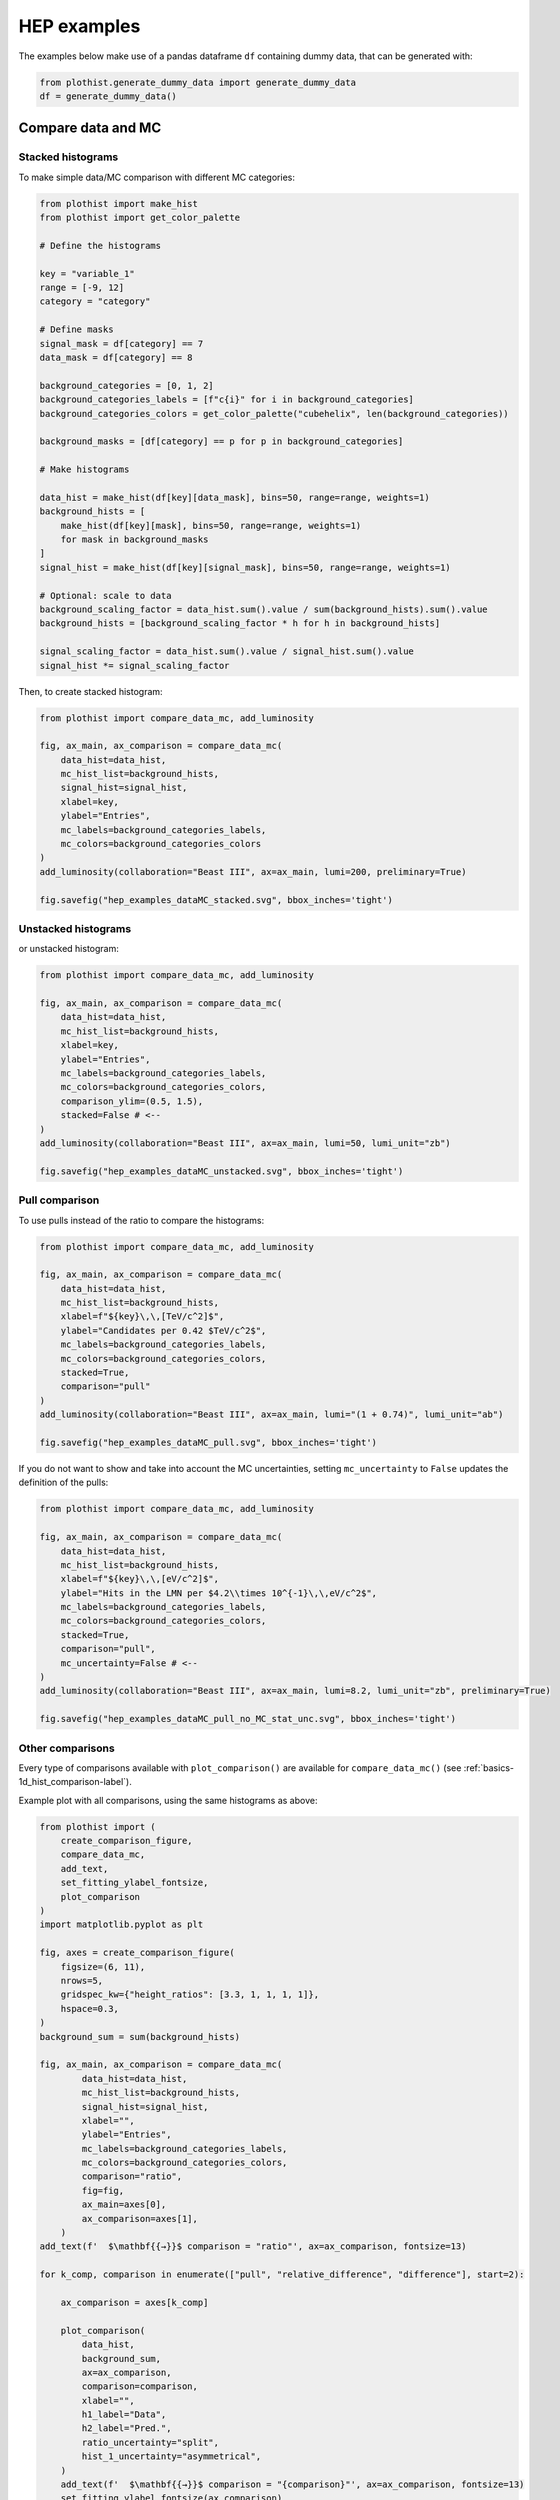 .. _advanced-hep_examples-label:

============
HEP examples
============

The examples below make use of a pandas dataframe ``df`` containing dummy data, that can be generated with:

.. code-block:: python

    from plothist.generate_dummy_data import generate_dummy_data
    df = generate_dummy_data()


Compare data and MC
===================


Stacked histograms
------------------

To make simple data/MC comparison with different MC categories:

.. code-block:: python

    from plothist import make_hist
    from plothist import get_color_palette

    # Define the histograms

    key = "variable_1"
    range = [-9, 12]
    category = "category"

    # Define masks
    signal_mask = df[category] == 7
    data_mask = df[category] == 8

    background_categories = [0, 1, 2]
    background_categories_labels = [f"c{i}" for i in background_categories]
    background_categories_colors = get_color_palette("cubehelix", len(background_categories))

    background_masks = [df[category] == p for p in background_categories]

    # Make histograms

    data_hist = make_hist(df[key][data_mask], bins=50, range=range, weights=1)
    background_hists = [
        make_hist(df[key][mask], bins=50, range=range, weights=1)
        for mask in background_masks
    ]
    signal_hist = make_hist(df[key][signal_mask], bins=50, range=range, weights=1)

    # Optional: scale to data
    background_scaling_factor = data_hist.sum().value / sum(background_hists).sum().value
    background_hists = [background_scaling_factor * h for h in background_hists]

    signal_scaling_factor = data_hist.sum().value / signal_hist.sum().value
    signal_hist *= signal_scaling_factor

Then, to create stacked histogram:

.. code-block:: python

    from plothist import compare_data_mc, add_luminosity

    fig, ax_main, ax_comparison = compare_data_mc(
        data_hist=data_hist,
        mc_hist_list=background_hists,
        signal_hist=signal_hist,
        xlabel=key,
        ylabel="Entries",
        mc_labels=background_categories_labels,
        mc_colors=background_categories_colors
    )
    add_luminosity(collaboration="Beast III", ax=ax_main, lumi=200, preliminary=True)

    fig.savefig("hep_examples_dataMC_stacked.svg", bbox_inches='tight')


.. image:: ../img/hep_examples_dataMC_stacked.svg
   :alt: Data/MC comparison, stacked plot
   :width: 500


Unstacked histograms
--------------------

or unstacked histogram:

.. code-block:: python

    from plothist import compare_data_mc, add_luminosity

    fig, ax_main, ax_comparison = compare_data_mc(
        data_hist=data_hist,
        mc_hist_list=background_hists,
        xlabel=key,
        ylabel="Entries",
        mc_labels=background_categories_labels,
        mc_colors=background_categories_colors,
        comparison_ylim=(0.5, 1.5),
        stacked=False # <--
    )
    add_luminosity(collaboration="Beast III", ax=ax_main, lumi=50, lumi_unit="zb")

    fig.savefig("hep_examples_dataMC_unstacked.svg", bbox_inches='tight')


.. image:: ../img/hep_examples_dataMC_unstacked.svg
   :alt: Data/MC comparison, stacked plot
   :width: 500


Pull comparison
---------------

To use pulls instead of the ratio to compare the histograms:


.. code-block:: python

    from plothist import compare_data_mc, add_luminosity

    fig, ax_main, ax_comparison = compare_data_mc(
        data_hist=data_hist,
        mc_hist_list=background_hists,
        xlabel=f"${key}\,\,[TeV/c^2]$",
        ylabel="Candidates per 0.42 $TeV/c^2$",
        mc_labels=background_categories_labels,
        mc_colors=background_categories_colors,
        stacked=True,
        comparison="pull"
    )
    add_luminosity(collaboration="Beast III", ax=ax_main, lumi="(1 + 0.74)", lumi_unit="ab")

    fig.savefig("hep_examples_dataMC_pull.svg", bbox_inches='tight')


.. image:: ../img/hep_examples_dataMC_pull.svg
   :alt: Data/MC comparison with pull, stacked plot
   :width: 500



If you do not want to show and take into account the MC uncertainties, setting ``mc_uncertainty`` to ``False`` updates the definition of the pulls:

.. code-block:: python

    from plothist import compare_data_mc, add_luminosity

    fig, ax_main, ax_comparison = compare_data_mc(
        data_hist=data_hist,
        mc_hist_list=background_hists,
        xlabel=f"${key}\,\,[eV/c^2]$",
        ylabel="Hits in the LMN per $4.2\\times 10^{-1}\,\,eV/c^2$",
        mc_labels=background_categories_labels,
        mc_colors=background_categories_colors,
        stacked=True,
        comparison="pull",
        mc_uncertainty=False # <--
    )
    add_luminosity(collaboration="Beast III", ax=ax_main, lumi=8.2, lumi_unit="zb", preliminary=True)

    fig.savefig("hep_examples_dataMC_pull_no_MC_stat_unc.svg", bbox_inches='tight')


.. image:: ../img/hep_examples_dataMC_pull_no_MC_stat_unc.svg
   :alt: Data/MC comparison with pull, no MC stat. unc., stacked plot
   :width: 500



Other comparisons
-----------------

Every type of comparisons available with ``plot_comparison()`` are available for ``compare_data_mc()`` (see :ref:`basics-1d_hist_comparison-label`).

Example plot with all comparisons, using the same histograms as above:

.. code-block:: python

    from plothist import (
        create_comparison_figure,
        compare_data_mc,
        add_text,
        set_fitting_ylabel_fontsize,
        plot_comparison
    )
    import matplotlib.pyplot as plt

    fig, axes = create_comparison_figure(
        figsize=(6, 11),
        nrows=5,
        gridspec_kw={"height_ratios": [3.3, 1, 1, 1, 1]},
        hspace=0.3,
    )
    background_sum = sum(background_hists)
    
    fig, ax_main, ax_comparison = compare_data_mc(
            data_hist=data_hist,
            mc_hist_list=background_hists,
            signal_hist=signal_hist,
            xlabel="",
            ylabel="Entries",
            mc_labels=background_categories_labels,
            mc_colors=background_categories_colors,
            comparison="ratio",
            fig=fig,
            ax_main=axes[0],
            ax_comparison=axes[1],
        )
    add_text(f'  $\mathbf{{→}}$ comparison = "ratio"', ax=ax_comparison, fontsize=13)

    for k_comp, comparison in enumerate(["pull", "relative_difference", "difference"], start=2):
    
        ax_comparison = axes[k_comp]

        plot_comparison(
            data_hist,
            background_sum,
            ax=ax_comparison,
            comparison=comparison,
            xlabel="",
            h1_label="Data",
            h2_label="Pred.",
            ratio_uncertainty="split",
            hist_1_uncertainty="asymmetrical",
        )
        add_text(f'  $\mathbf{{→}}$ comparison = "{comparison}"', ax=ax_comparison, fontsize=13)
        set_fitting_ylabel_fontsize(ax_comparison)
    
    axes[-1].set_xlabel(key)
    
    fig.savefig("hep_all_comparisons.svg", bbox_inches="tight")


.. image:: ../img/hep_all_comparisons.svg
   :alt: Data/MC comparison with all comparisons, stacked plot
   :width: 500



Same example plot but we remove the MC statistical uncertainties by adding ``mc_uncertainty=False`` in ``compare_data_mc()``:


.. image:: ../img/hep_all_comparisons_no_stat_MC_unc.svg
   :alt: Data/MC comparison with all comparisons, no mc uncertainties, stacked plot
   :width: 500



For ``ratio`` or ``relative_difference``, the uncertainties can be split between MC and data (default option) or both can be added to the ratio uncertainty (``ratio_uncertainty="uncorrelated"``). Here are all the possible options:

.. code-block:: python

    from plothist import (
        create_comparison_figure,
        compare_data_mc,
        add_text,
        set_fitting_ylabel_fontsize,
        plot_comparison
    )
    import numpy as np
    import matplotlib.pyplot as plt

    fig, axes = create_comparison_figure(
        figsize=(6, 11),
        nrows=5,
        gridspec_kw={"height_ratios": [3.3, 1, 1, 1, 1]},
        hspace=0.3,
    )

    background_sum = sum(background_hists)
    
    fig, ax_main, ax_comparison = compare_data_mc(
            data_hist=data_hist,
            mc_hist_list=background_hists,
            signal_hist=signal_hist,
            xlabel="",
            ylabel="Entries",
            mc_labels=background_categories_labels,
            mc_colors=background_categories_colors,
            comparison="ratio",
            ratio_uncertainty="split",
            fig=fig,
            ax_main=axes[0],
            ax_comparison=axes[1],
        )
    add_text(
        f'  $\mathbf{{→}}$ comparison = "ratio", \n  $\mathbf{{→}}$ ratio_uncertainty="split", mc_uncertainty = True',
        ax=ax_comparison,
        fontsize=10,
    )

    for k_comp, (ratio_uncertainty, mc_uncertainty) in enumerate([
        ("uncorrelated", True),
        ("split", False),
        ("uncorrelated", False),
        ], start=2):

        ax_comparison = axes[k_comp]

        # When the uncertainties on the model are neglected, copy the original histogram and set the uncertainties of the copy to 0.
        background_sum_copy = background_sum.copy()
        if not mc_uncertainty:
            background_sum_copy[:] = np.c_[
            background_sum_copy.values(), np.zeros_like(background_sum_copy.values())
        ]

        plot_comparison(
            data_hist,
            background_sum_copy,
            ax=ax_comparison,
            comparison="ratio",
            xlabel="",
            h1_label="Data",
            h2_label="Pred.",
            ratio_uncertainty=ratio_uncertainty,
            hist_1_uncertainty="asymmetrical",
        )
        add_text(
            f'  $\mathbf{{→}}$ comparison = "ratio", \n  $\mathbf{{→}}$ ratio_uncertainty="{ratio_uncertainty}", mc_uncertainty = {mc_uncertainty}',
            ax=ax_comparison,
            fontsize=10,
        )
        set_fitting_ylabel_fontsize(ax_comparison)
    
    axes[-1].set_xlabel(key)

    fig.savefig("hep_comparisons_ratio_options.svg", bbox_inches="tight")



.. image:: ../img/hep_comparisons_ratio_options.svg
   :alt: Data/MC comparison with all comparisons option for ratio
   :width: 500




Advanced
========

Flatten 2D variable
-------------------

Compare data and stacked histogram for a flatten 2D variable:

.. code-block:: python

    from plothist import make_2d_hist, get_color_palette
    from plothist import compare_data_mc, add_luminosity

    # Define the histograms

    key1 = "variable_1"
    key2 = "variable_2"
    # Bins [-10,0], [0,10] for variable 1,
    # and bins [-10,-5], [-5,0], [0,5], [5,10] for variable 2
    bins = [[-10, 0, 10], [-10, -5, 0, 5, 10]]
    category = "category"

    # Define datasets

    signal_mask = df[category] == 7
    data_mask = df[category] == 8

    background_categories = [0, 1, 2, 3, 4, 5, 6]
    background_categories_labels = [f"c{i}" for i in background_categories]
    background_categories_colors = get_color_palette("cubehelix", len(background_categories))

    background_masks = [df[category] == p for p in background_categories]

    # Make histograms

    data_hist = make_2d_hist(
        [df[key][data_mask] for key in [key1, key2]], bins=bins, weights=1
    )
    background_hists = [
        make_2d_hist([df[key][mask] for key in [key1, key2]], bins=bins, weights=1)
        for mask in background_masks
    ]
    signal_hist = make_2d_hist(
        [df[key][signal_mask] for key in [key1, key2]], bins=bins, weights=1
    )

    # Compare data and stacked histogram
    fig, ax_main, ax_comparison = compare_data_mc(
        data_hist=data_hist,
        mc_hist_list=background_hists,
        signal_hist=signal_hist,
        xlabel=rf"({key1} $\times$ {key2}) bin",
        ylabel="Entries",
        mc_labels=background_categories_labels,
        mc_colors=background_categories_colors,
        save_as=None,
        flatten_2d_hist=True, # <--
    )

    add_luminosity(collaboration="Beast III", ax=ax_main, lumi=50, lumi_unit="zb")
    ax_main.legend(ncol=3, fontsize=10, loc="upper left")

    fig.savefig("hep_examples_dataMC_flatten2D.svg", bbox_inches='tight')


.. image:: ../img/hep_examples_dataMC_flatten2D.svg
   :alt: Data/MC comparison, flatten variable
   :width: 500

